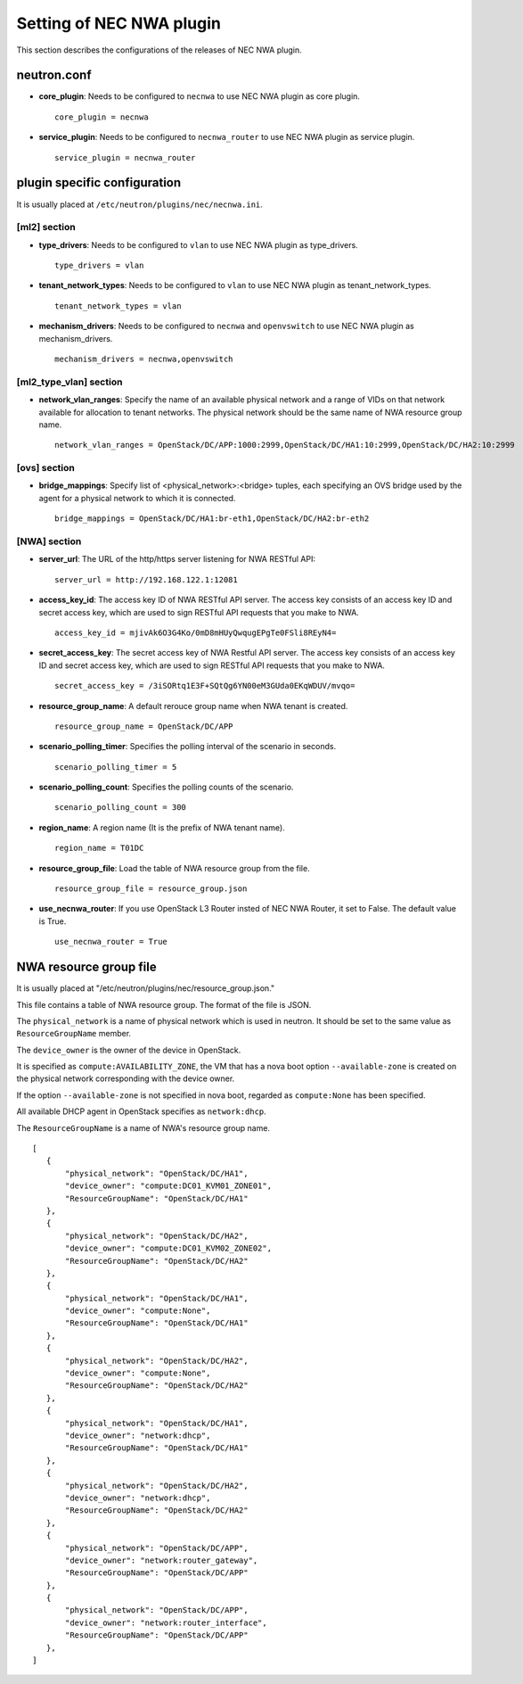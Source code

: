 ===============================
Setting of NEC NWA plugin
===============================

This section describes the configurations of the releases of NEC NWA plugin.

neutron.conf
============

* **core_plugin**:  Needs to be configured to ``necnwa`` to use NEC NWA
  plugin as core plugin. ::

    core_plugin = necnwa

* **service_plugin**:  Needs to be configured to ``necnwa_router`` to use
  NEC NWA plugin as service plugin. ::

    service_plugin = necnwa_router

plugin specific configuration
=============================

It is usually placed at ``/etc/neutron/plugins/nec/necnwa.ini``.

[ml2] section
-------------

* **type_drivers**: Needs to be configured to ``vlan`` to use NEC NWA
  plugin as type_drivers. ::

    type_drivers = vlan

* **tenant_network_types**: Needs to be configured to ``vlan`` to use
  NEC NWA plugin as tenant_network_types. ::

    tenant_network_types = vlan

* **mechanism_drivers**: Needs to be configured to ``necnwa`` and
  ``openvswitch`` to use NEC NWA plugin as mechanism_drivers. ::

    mechanism_drivers = necnwa,openvswitch

[ml2_type_vlan] section
-----------------------

* **network_vlan_ranges**: Specify the name of an available physical
  network and a range of VIDs on that network available for allocation
  to tenant networks. The physical network should be the same name of
  NWA resource group name. ::

    network_vlan_ranges = OpenStack/DC/APP:1000:2999,OpenStack/DC/HA1:10:2999,OpenStack/DC/HA2:10:2999

[ovs] section
-------------

* **bridge_mappings**: Specify list of <physical_network>:<bridge>
  tuples, each specifying an OVS bridge used by the agent for a
  physical network to which it is connected.  ::

    bridge_mappings = OpenStack/DC/HA1:br-eth1,OpenStack/DC/HA2:br-eth2

[NWA] section
-------------

* **server_url**: The URL of the http/https server listening for NWA
  RESTful API::

    server_url = http://192.168.122.1:12081

* **access_key_id**: The access key ID of NWA RESTful API server.  The
  access key consists of an access key ID and secret access key, which
  are used to sign RESTful API requests that you make to NWA. ::

    access_key_id = mjivAk6O3G4Ko/0mD8mHUyQwqugEPgTe0FSli8REyN4=

* **secret_access_key**: The secret access key of NWA Restful API
  server.  The access key consists of an access key ID and secret
  access key, which are used to sign RESTful API requests that you
  make to NWA. ::

    secret_access_key = /3iSORtq1E3F+SQtQg6YN00eM3GUda0EKqWDUV/mvqo=

* **resource_group_name**: A default rerouce group name when NWA
  tenant is created. ::

    resource_group_name = OpenStack/DC/APP

* **scenario_polling_timer**: Specifies the polling interval of the
  scenario in seconds. ::

    scenario_polling_timer = 5

* **scenario_polling_count**: Specifies the polling counts of the
  scenario. ::

    scenario_polling_count = 300

* **region_name**: A region name (It is the prefix of NWA tenant name). ::

    region_name = T01DC

* **resource_group_file**: Load the table of NWA resource group
  from the file. ::

    resource_group_file = resource_group.json

* **use_necnwa_router**: If you use OpenStack L3 Router insted of NEC NWA Router,
  it set to False. The default value is True. ::

    use_necnwa_router = True

NWA resource group file
=======================

It is usually placed at
"/etc/neutron/plugins/nec/resource_group.json."

This file contains a table of NWA resource group.  The format of the
file is JSON.

The ``physical_network`` is a name of physical network which is used
in neutron.  It should be set to the same value as
``ResourceGroupName`` member.

The ``device_owner`` is the owner of the device in OpenStack.

It is specified as ``compute:AVAILABILITY_ZONE``, the VM that has a
nova boot option ``--available-zone`` is created on the physical
network corresponding with the device owner.

If the option ``--available-zone`` is not specified in nova boot,
regarded as ``compute:None`` has been specified.

All available DHCP agent in OpenStack specifies as ``network:dhcp``.

The ``ResourceGroupName`` is a name of NWA's resource group name.

::

    [
       {
           "physical_network": "OpenStack/DC/HA1",
           "device_owner": "compute:DC01_KVM01_ZONE01",
           "ResourceGroupName": "OpenStack/DC/HA1"
       },
       {
           "physical_network": "OpenStack/DC/HA2",
           "device_owner": "compute:DC01_KVM02_ZONE02",
           "ResourceGroupName": "OpenStack/DC/HA2"
       },
       {
           "physical_network": "OpenStack/DC/HA1",
           "device_owner": "compute:None",
           "ResourceGroupName": "OpenStack/DC/HA1"
       },
       {
           "physical_network": "OpenStack/DC/HA2",
           "device_owner": "compute:None",
           "ResourceGroupName": "OpenStack/DC/HA2"
       },
       {
           "physical_network": "OpenStack/DC/HA1",
           "device_owner": "network:dhcp",
           "ResourceGroupName": "OpenStack/DC/HA1"
       },
       {
           "physical_network": "OpenStack/DC/HA2",
           "device_owner": "network:dhcp",
           "ResourceGroupName": "OpenStack/DC/HA2"
       },
       {
           "physical_network": "OpenStack/DC/APP",
           "device_owner": "network:router_gateway",
           "ResourceGroupName": "OpenStack/DC/APP"
       },
       {
           "physical_network": "OpenStack/DC/APP",
           "device_owner": "network:router_interface",
           "ResourceGroupName": "OpenStack/DC/APP"
       },
    ]
